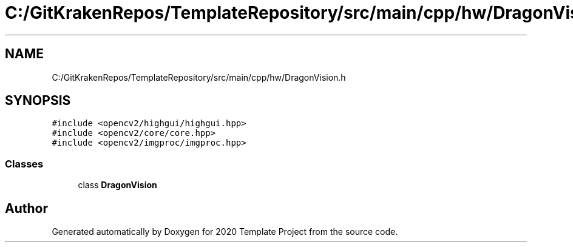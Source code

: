 .TH "C:/GitKrakenRepos/TemplateRepository/src/main/cpp/hw/DragonVision.h" 3 "Thu Oct 31 2019" "2020 Template Project" \" -*- nroff -*-
.ad l
.nh
.SH NAME
C:/GitKrakenRepos/TemplateRepository/src/main/cpp/hw/DragonVision.h
.SH SYNOPSIS
.br
.PP
\fC#include <opencv2/highgui/highgui\&.hpp>\fP
.br
\fC#include <opencv2/core/core\&.hpp>\fP
.br
\fC#include <opencv2/imgproc/imgproc\&.hpp>\fP
.br

.SS "Classes"

.in +1c
.ti -1c
.RI "class \fBDragonVision\fP"
.br
.in -1c
.SH "Author"
.PP 
Generated automatically by Doxygen for 2020 Template Project from the source code\&.
